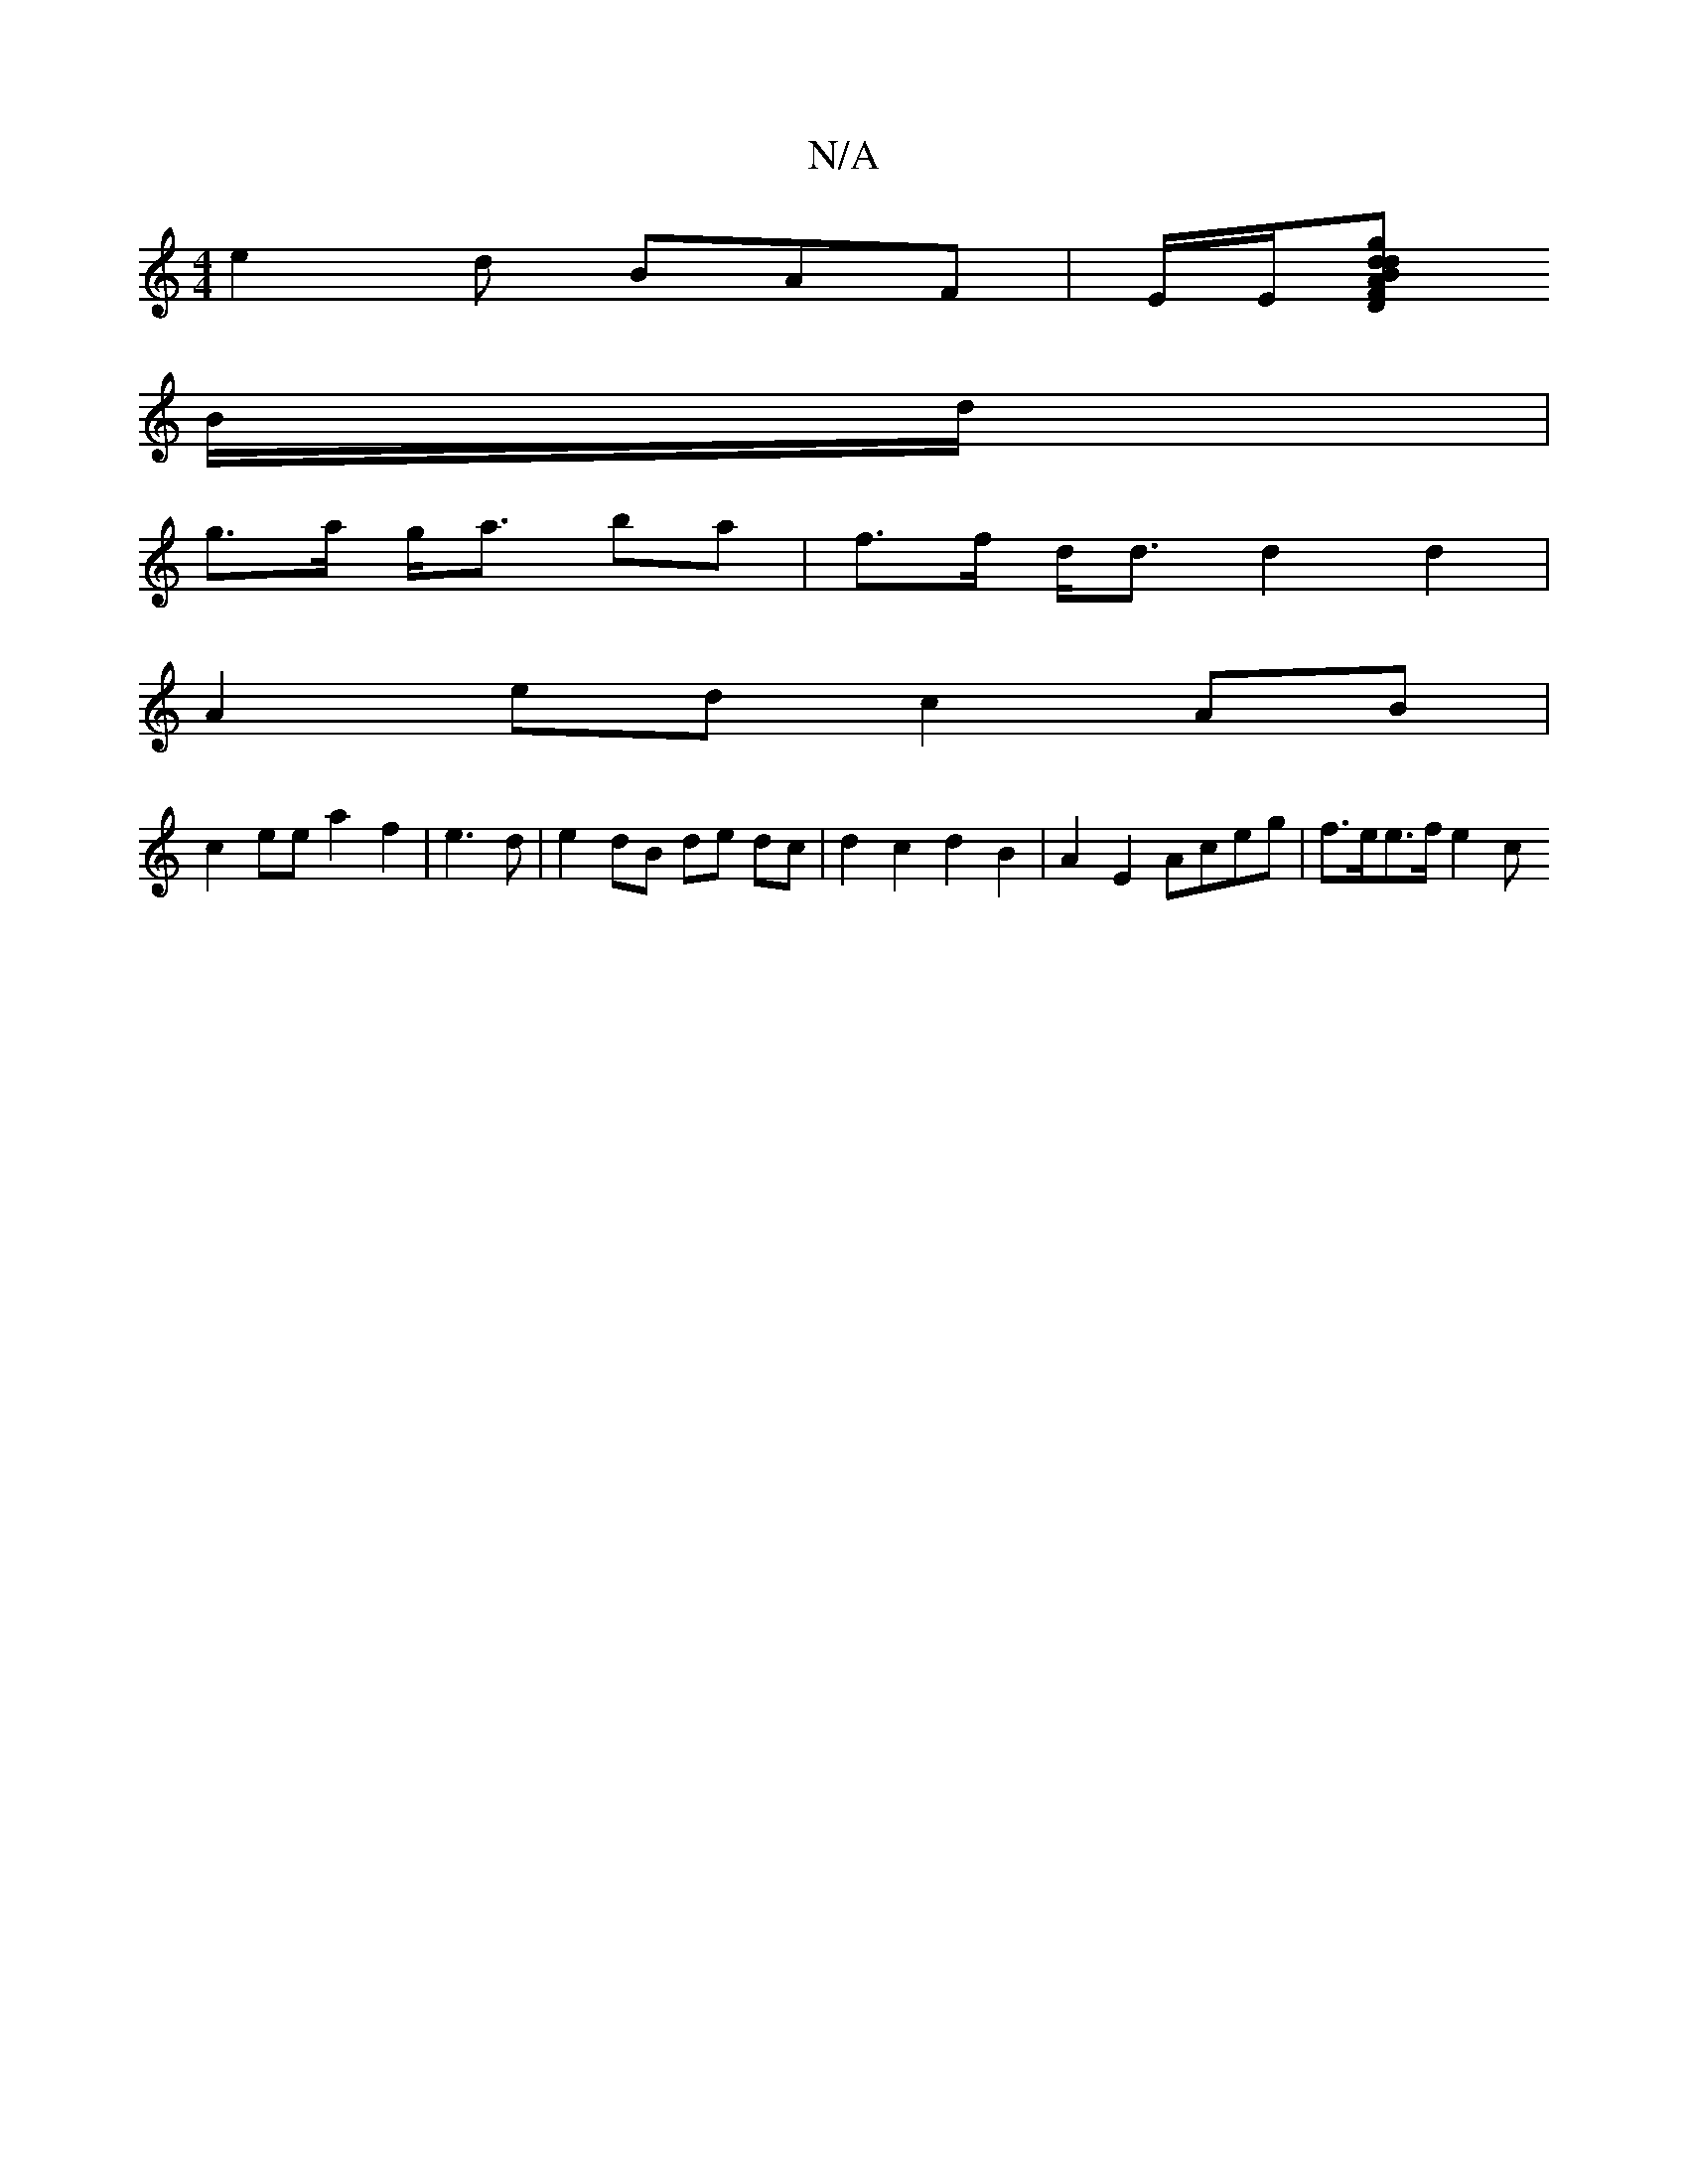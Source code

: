 X:1
T:N/A
M:4/4
R:N/A
K:Cmajor
 e2 d BAF | E/E/[DFA>B d2 g2| d>c B2 | A6- | c2 e2 e>dB<G|c>e (3gfe d2|B>A- G2 ||
B/d/ |
g>a g<a ba |  f>f d<d d2 d2 |
A2 ed c2 AB |
c2 ee a2 f2|e3 d| e2 dB de dc|d2 c2 d2 B2 | A2E2 Aceg | f>ee>f e2 c